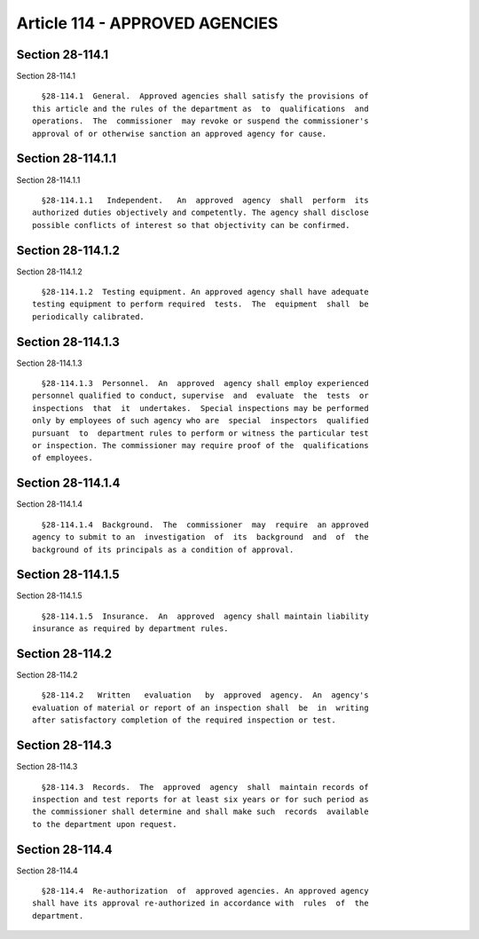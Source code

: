 Article 114 - APPROVED AGENCIES
===============================

Section 28-114.1
----------------

Section 28-114.1 ::    
        
     
        §28-114.1  General.  Approved agencies shall satisfy the provisions of
      this article and the rules of the department as  to  qualifications  and
      operations.  The  commissioner  may revoke or suspend the commissioner's
      approval of or otherwise sanction an approved agency for cause.
    
    
    
    
    
    
    

Section 28-114.1.1
------------------

Section 28-114.1.1 ::    
        
     
        §28-114.1.1   Independent.   An  approved  agency  shall  perform  its
      authorized duties objectively and competently. The agency shall disclose
      possible conflicts of interest so that objectivity can be confirmed.
    
    
    
    
    
    
    

Section 28-114.1.2
------------------

Section 28-114.1.2 ::    
        
     
        §28-114.1.2  Testing equipment. An approved agency shall have adequate
      testing equipment to perform required  tests.  The  equipment  shall  be
      periodically calibrated.
    
    
    
    
    
    
    

Section 28-114.1.3
------------------

Section 28-114.1.3 ::    
        
     
        §28-114.1.3  Personnel.  An  approved  agency shall employ experienced
      personnel qualified to conduct, supervise  and  evaluate  the  tests  or
      inspections  that  it  undertakes.  Special inspections may be performed
      only by employees of such agency who are  special  inspectors  qualified
      pursuant  to  department rules to perform or witness the particular test
      or inspection. The commissioner may require proof of the  qualifications
      of employees.
    
    
    
    
    
    
    

Section 28-114.1.4
------------------

Section 28-114.1.4 ::    
        
     
        §28-114.1.4  Background.  The  commissioner  may  require  an approved
      agency to submit to an  investigation  of  its  background  and  of  the
      background of its principals as a condition of approval.
    
    
    
    
    
    
    

Section 28-114.1.5
------------------

Section 28-114.1.5 ::    
        
     
        §28-114.1.5  Insurance.  An  approved  agency shall maintain liability
      insurance as required by department rules.
    
    
    
    
    
    
    

Section 28-114.2
----------------

Section 28-114.2 ::    
        
     
        §28-114.2   Written   evaluation   by  approved  agency.  An  agency's
      evaluation of material or report of an inspection shall  be  in  writing
      after satisfactory completion of the required inspection or test.
    
    
    
    
    
    
    

Section 28-114.3
----------------

Section 28-114.3 ::    
        
     
        §28-114.3  Records.  The  approved  agency  shall  maintain records of
      inspection and test reports for at least six years or for such period as
      the commissioner shall determine and shall make such  records  available
      to the department upon request.
    
    
    
    
    
    
    

Section 28-114.4
----------------

Section 28-114.4 ::    
        
     
        §28-114.4  Re-authorization  of  approved agencies. An approved agency
      shall have its approval re-authorized in accordance with  rules  of  the
      department.
    
    
    
    
    
    
    


